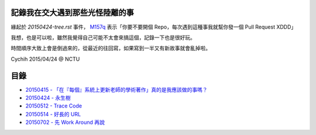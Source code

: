 ================================
記錄我在交大遇到那些光怪陸離的事
================================

緣起於 `20150424-tree.rst` 事件， `M157q`_ 表示「你要不要開個 Repo，每次遇到這種事我就幫你發一個 Pull Request XDDD」

我想，也是可以啦，雖然我覺得自己可能不太會來搞這個，記錄一下也是很好玩。

時間順序大致上會是倒過來的，從最近的往回寫，如果寫到一半又有新故事就會亂掉啦。

..  _M157q: https://github.com/M157q

Cychih 2015/04/24 @ NCTU

=====
目錄
=====

* `20150415 - 「在『每個』系統上更新老師的學術著作」真的是我應該做的事嗎？ <20150415-updating_profs_essays_information.rst>`_
* `20150424 - 永生樹 <20150424-tree.rst>`_
* `20150512 - Trace Code <20150512-trace-code.rst>`_
* `20150514 - 好長的 URL <20150514-long-long-long-long-url.rst>`_
* `20150702 - 先 Work Around 再說 <20150702-work-around-localhost.rst>`_

